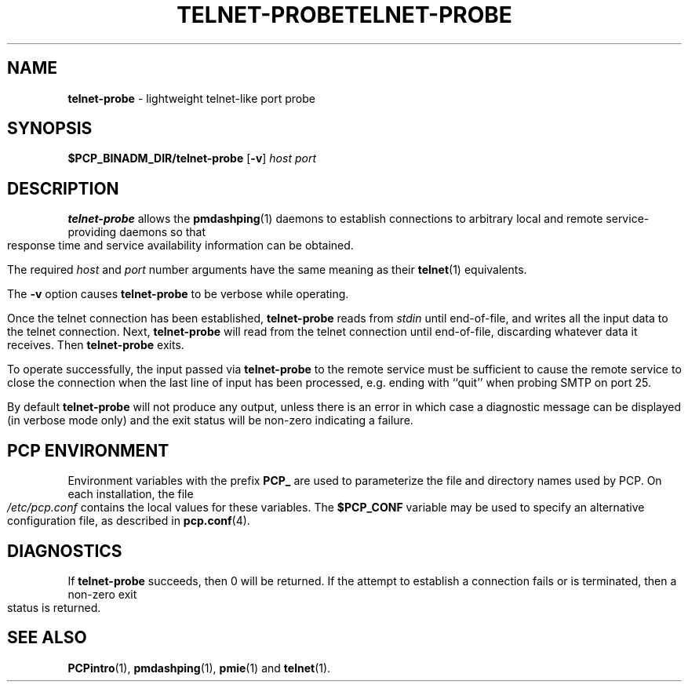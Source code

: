 '\"macro stdmacro
.ie \(.g \{\
.\" ... groff (hack for khelpcenter, man2html, etc.)
.TH TELNET-PROBE 1 "SGI" "Performance Co-Pilot"
\}
.el \{\
.if \nX=0 .ds x} TELNET-PROBE 1 "SGI" "Performance Co-Pilot"
.if \nX=1 .ds x} TELNET-PROBE 1 "Performance Co-Pilot"
.if \nX=2 .ds x} TELNET-PROBE 1 "" "\&"
.if \nX=3 .ds x} TELNET-PROBE "" "" "\&"
.\" $Id: telnet-probe.1,v 1.5 2002/11/12 23:30:09 kenmcd Exp $
.TH \*(x}
.rr X
\}
.SH NAME
\f3telnet-probe\f1 \- lightweight telnet-like port probe
.SH SYNOPSIS
\f3$PCP_BINADM_DIR/telnet-probe\f1
[\f3\-v\f1]
\f2host\f1 \f2port\f1
.SH DESCRIPTION
.B telnet-probe
allows the
.BR pmdashping (1)
daemons to establish connections to arbitrary local and remote
service-providing daemons so that response time and service
availability information can be obtained.
.PP
The required
.I host
and
.I port
number arguments have the same meaning as their
.BR telnet (1)
equivalents.
.PP
The
.B \-v
option causes
.B telnet-probe
to be verbose while operating.
.PP
Once the telnet connection has been established,
.B telnet-probe
reads from
.I stdin
until end-of-file, and writes all the input data to the
telnet connection.
Next,
.B telnet-probe
will read from the telnet connection until end-of-file,
discarding whatever data it receives.
Then
.B telnet-probe
exits.
.PP
To operate successfully, the input passed via
.B telnet-probe
to the remote service must be sufficient to cause the remote service to
close the connection when the last line of input has been processed,
e.g. ending with ``quit'' when probing SMTP on port 25.
.PP
By default
.B telnet-probe
will not produce any output, unless there is an error in which case
a diagnostic message can be displayed (in verbose mode only) and the
exit status will be non-zero indicating a failure.
.SH "PCP ENVIRONMENT"
Environment variables with the prefix
.B PCP_
are used to parameterize the file and directory names
used by PCP.
On each installation, the file
.I /etc/pcp.conf
contains the local values for these variables.
The
.B $PCP_CONF
variable may be used to specify an alternative
configuration file,
as described in
.BR pcp.conf (4).
.SH DIAGNOSTICS
If
.B telnet-probe
succeeds, then 0 will be returned.
If the attempt to establish a connection fails or is terminated, then
a non-zero exit status is returned.
.SH SEE ALSO
.BR PCPintro (1),
.BR pmdashping (1),
.BR pmie (1)
and
.BR telnet (1).
